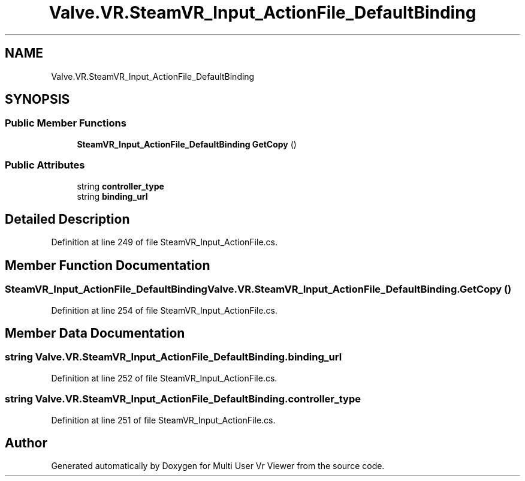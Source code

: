 .TH "Valve.VR.SteamVR_Input_ActionFile_DefaultBinding" 3 "Sat Jul 20 2019" "Version https://github.com/Saurabhbagh/Multi-User-VR-Viewer--10th-July/" "Multi User Vr Viewer" \" -*- nroff -*-
.ad l
.nh
.SH NAME
Valve.VR.SteamVR_Input_ActionFile_DefaultBinding
.SH SYNOPSIS
.br
.PP
.SS "Public Member Functions"

.in +1c
.ti -1c
.RI "\fBSteamVR_Input_ActionFile_DefaultBinding\fP \fBGetCopy\fP ()"
.br
.in -1c
.SS "Public Attributes"

.in +1c
.ti -1c
.RI "string \fBcontroller_type\fP"
.br
.ti -1c
.RI "string \fBbinding_url\fP"
.br
.in -1c
.SH "Detailed Description"
.PP 
Definition at line 249 of file SteamVR_Input_ActionFile\&.cs\&.
.SH "Member Function Documentation"
.PP 
.SS "\fBSteamVR_Input_ActionFile_DefaultBinding\fP Valve\&.VR\&.SteamVR_Input_ActionFile_DefaultBinding\&.GetCopy ()"

.PP
Definition at line 254 of file SteamVR_Input_ActionFile\&.cs\&.
.SH "Member Data Documentation"
.PP 
.SS "string Valve\&.VR\&.SteamVR_Input_ActionFile_DefaultBinding\&.binding_url"

.PP
Definition at line 252 of file SteamVR_Input_ActionFile\&.cs\&.
.SS "string Valve\&.VR\&.SteamVR_Input_ActionFile_DefaultBinding\&.controller_type"

.PP
Definition at line 251 of file SteamVR_Input_ActionFile\&.cs\&.

.SH "Author"
.PP 
Generated automatically by Doxygen for Multi User Vr Viewer from the source code\&.

